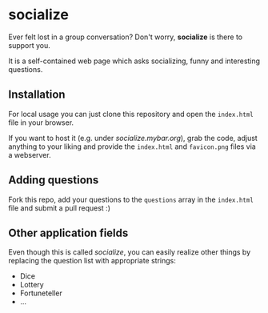 * socialize

  Ever felt lost in a group conversation?
  Don't worry, *socialize* is there to support you.

  It is a self-contained web page which asks socializing, funny and interesting questions.

** Installation

   For local usage you can just clone this repository and open the =index.html= file in your browser.

   If you want to host it (e.g. under /socialize.mybar.org/), grab the code, adjust anything to your liking and provide the =index.html= and =favicon.png= files via a webserver.

** Adding questions

   Fork this repo, add your questions to the =questions= array in the =index.html= file and submit a pull request :)

** Other application fields

   Even though this is called /socialize/, you can easily realize other things by replacing the question list with appropriate strings:

   - Dice
   - Lottery
   - Fortuneteller
   - ...
